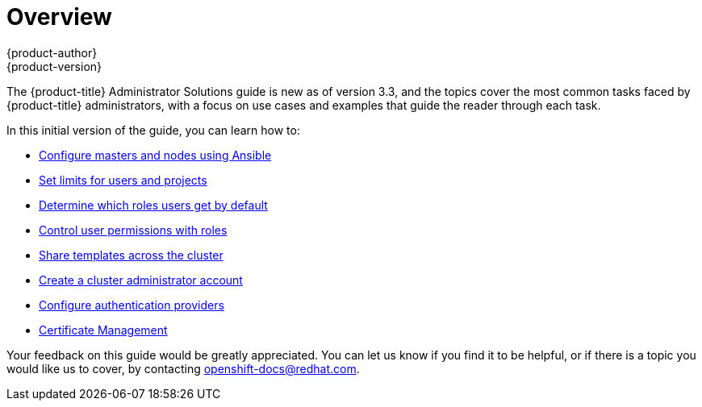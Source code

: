 [[admin-solutions-index]]
= Overview
{product-author}
{product-version}
:data-uri:
:icons:
:experimental:

The {product-title} Administrator Solutions guide is new as of version 3.3, and the topics cover the most common tasks faced by {product-title} administrators, with a focus on use cases and examples that guide the reader through each task.

In this initial version of the guide, you can learn how to:

- xref:../admin_solutions/master_node_config.adoc#admin-solutions-master-node-config[Configure masters and nodes using Ansible]
- xref:../admin_solutions/user_role_mgmt.adoc#limiting-and-monitoring-users-and-projects[Set limits for users and projects]
- xref:../admin_solutions/user_role_mgmt.adoc#determine-default-user-roles[Determine which roles users get by default]
- xref:../admin_solutions/user_role_mgmt.adoc#control-user-roles[Control user permissions with roles]
- xref:../admin_solutions/user_role_mgmt.adoc#share-templates-cluster[Share templates across the cluster]
- xref:../admin_solutions/user_role_mgmt.adoc#create-cluster-admin[Create a cluster administrator account]
- xref:../admin_solutions/authentication.adoc#admin-solutions-authentication[Configure authentication providers]
- xref:../admin_solutions/certificate_management.adoc[Certificate Management]

Your feedback on this guide would be greatly appreciated. You can let us know if you find it to be helpful, or if there is a topic you would like us to cover, by contacting openshift-docs@redhat.com.
